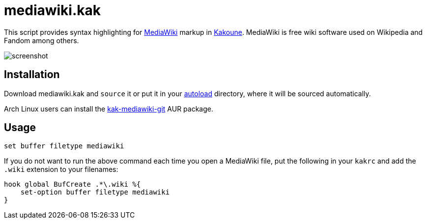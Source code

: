 mediawiki.kak
=============

This script provides syntax highlighting for https://www.mediawiki.org[MediaWiki]
markup in https://kakoune.org/[Kakoune]. MediaWiki is free wiki software used on
Wikipedia and Fandom among others.

image::screenshot.png[]

Installation
------------

Download mediawiki.kak and `source` it or put it in your
https://github.com/mawww/kakoune/wiki/Installing-Plugins[autoload] directory,
where it will be sourced automatically.

Arch Linux users can install the
https://aur.archlinux.org/packages/kak-mediawiki-git/[kak-mediawiki-git]
AUR package.

Usage
-----

```
set buffer filetype mediawiki
```

If you do not want to run the above command each time you open a MediaWiki file,
put the following in your `kakrc` and add the `.wiki` extension to your
filenames:

```
hook global BufCreate .*\.wiki %{
    set-option buffer filetype mediawiki
}
```
